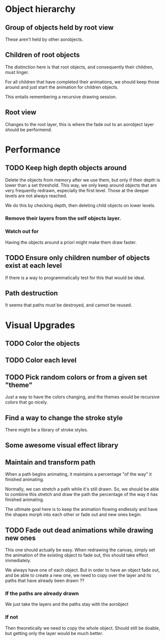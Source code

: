 

* Object hierarchy
** Group of objects held by root view
   These aren't held by other aorobjects.

** Children of root objects
   The distinction here is that root objects, and consequently their
   children, must linger. 

   For all children that have completed their animations, we should
   keep those around and just start the animation for children
   objects.

   This entails remembering a recursive drawing session. 

** Root view
   Changes to the root layer, this is where the fade out to an
   aorobject layer should be performend. 


* Performance
** TODO Keep high depth objects around
   Delete the objects from memory after we use them, but only if their
   depth is lower than a set threshold. This way, we only keep around
   objects that are very frequently redrawn, especially the first
   level. Those at the deeper levels are not always reached.

   We do this by checking depth, then deleting child objects on lower
   levels. 

*** Remove their layers from the self objects layer. 

*** Watch out for 
    Having the objects around a priori might make them draw faster.

** TODO Ensure only children number of objects exist at each level
   If there is a way to programmatically test for this that would be ideal.

** Path destruction
   It seems that paths must be destroyed, and cannot be reused. 

* Visual Upgrades
** TODO Color the objects
** TODO Color each level
** TODO Pick random colors or from a given set "theme"
   Just a way to have the colors changing, and the themes would be
   recursive colors that go nicely.
** Find a way to change the stroke style
   There might be a library of stroke styles. 
** Some awesome visual effect library
** Maintain and transform path
   When a path begins animating, it maintains a percentage "of the
   way" it finished animating. 

   Normally, we can stretch a path while it's still drawn. So, we
   should be able to combine this stretch and draw the path the
   percentage of the way it has finished animating. 

   The ultimate goal here is to keep the animation flowing endlessly
   and have the shapes morph into each other or fade out and new ones
   begin. 

** TODO Fade out dead animations while drawing new ones 
   This one should actually be easy. When redrawing the canvas, simply
   set the animation of the existing object to fade out, this should
   take effect immediately. 

   We always have one of each object. But in order to have an object
   fade out, and be able to create a new one, we need to copy over the
   layer and its paths that have already been drawn ?? 

*** If the paths are already drawn
    We just take the layers and the paths stay with the aorobject

*** If not
    Then theoretically we need to copy the whole object. Should still
    be doable, but getting only the layer would be much better. 


   
